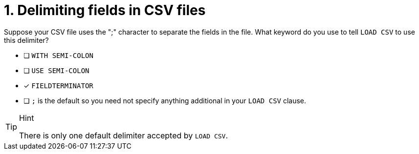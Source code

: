 [.question]
= 1. Delimiting fields in CSV files

Suppose your CSV file uses the ";" character to separate the fields in the file.
What keyword do you use to tell `LOAD CSV` to use this delimiter?

* [ ] `WITH SEMI-COLON`
* [ ] `USE SEMI-COLON`
* [x] `FIELDTERMINATOR`
* [ ] `;` is the default so you need not specify anything additional in your `LOAD CSV` clause.

[TIP,role=hint]
.Hint
====
There is only one default delimiter accepted by `LOAD CSV`.
====